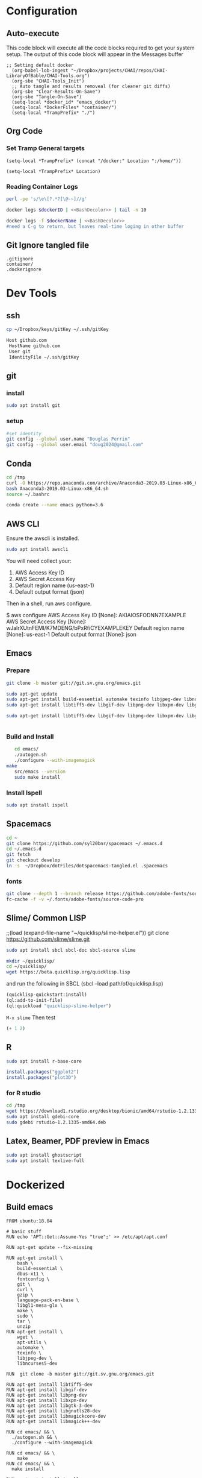 #+STARTUP: showstars 
#+PROPERTY: ClearOnSave true 
#+PROPERTY: header-args :mkdirp yes
* Configuration
** Auto-execute
This code block will execute all the code blocks required to get your system setup. The output of this code block will appear in the Messages buffer
#+name: Execute-On-Load
#+begin_src elisp :noweb yes :results output
  ;; Setting default docker
    (org-babel-lob-ingest "~/Dropbox/projects/CHAI/repos/CHAI-LibraryOfBable/CHAI-Tools.org")
    (org-sbe "CHAI-Tools_Init")
    ;; Auto tangle and results removeal (for cleaner git diffs)
    (org-sbe "Clear-Results-On-Save")
    (org-sbe "Tangle-On-Save")
    (setq-local *docker_id* "emacs_docker")
    (setq-local *DockerFiles* "container/")
    (setq-local *TrampPrefix* "./")
#+end_src

#+RESULTS:
 
** Org Code
*** Set Tramp General targets 
 
#+name:SetTrampTargetrDocker
 #+begin_src elisp :var Location=`,*docker_id*
  (setq-local *TrampPrefix* (concat "/docker:" Location ":/home/"))
 #+end_src
 
#+name:SetTrampTargetLocal
 #+begin_src elisp :var Location=""
  (setq-local *TrampPrefix* Location)
 #+end_src
  
 
*** Reading Container Logs  
#+name:BashDecolor
 #+begin_src bash :var dockerID=`,*docker_id* :results raw drawer 
 perl -pe 's/\e\[?.*?[\@-~]//g'
#+end_src
#+name:DockerLog
 #+begin_src bash :noweb yes :var dockerID=`,*docker_id* :results raw drawer 
   docker logs $dockerID | <<BashDecolor>> | tail -n 10
 #+end_src
 
#+name:DockerLogInSession
 #+begin_src bash :noweb yes :session DockerLog :var dockerName=`,*docker_id* :results none 
   docker logs -f $dockerName | <<BashDecolor>>
   #need a C-g to return, but leaves real-time loging in other buffer
 #+end_src
  
** Git Ignore tangled file
#+begin_src text :tangle .gitignore
  .gitignore
  container/
  .dockerignore
#+end_src
* Dev Tools
** ssh
   #+begin_src bash 
     cp ~/Dropbox/keys/gitKey ~/.ssh/gitKey
   #+end_src
  
   #+begin_src bash :tangle ssh-config
     Host github.com
      HostName github.com
      User git
      IdentityFile ~/.ssh/gitKey
   #+end_src
** git
*** install
 #+begin_src bash
     sudo apt install git
   #+end_src
*** setup
   #+begin_src bash
     #set identity 
     git config --global user.name "Douglas Perrin"
     git config --global user.email "doug2024@gmail.com"
   #+end_src
** Conda
   #+begin_src  bash :session bashsh
     cd /tmp
     curl -O https://repo.anaconda.com/archive/Anaconda3-2019.03-Linux-x86_64.sh
     bash Anaconda3-2019.03-Linux-x86_64.sh
     source ~/.bashrc
   #+end_src
   #+begin_src bash :session bashsh
   conda create --name emacs python=3.6 
   #+end_src 

** AWS CLI 
Ensure the awscli is installed.
#+BEGIN_SRC bash
sudo apt install awscli
#+END_SRC
 You will need collect your:
  1) AWS Access Key ID
  2) AWS Secret Access Key
  3) Default region name (us-east-1)
  4) Default output format (json)

Then in a shell, run aws configure. 

#+begin_example bash
$ aws configure
  AWS Access Key ID [None]: AKIAIOSFODNN7EXAMPLE
  AWS Secret Access Key [None]: wJalrXUtnFEMI/K7MDENG/bPxRfiCYEXAMPLEKEY
  Default region name [None]: us-east-1
  Default output format [None]: json
#+end_example
** Emacs
*** Prepare
   #+begin_src bash 
     git clone -b master git://git.sv.gnu.org/emacs.git

     sudo apt-get update
     sudo apt-get install build-essential automake texinfo libjpeg-dev libncurses5-dev
     sudo apt-get install libtiff5-dev libgif-dev libpng-dev libxpm-dev libgtk-3-dev libgnutls28-dev 
      
     sudo apt-get install libtiff5-dev libgif-dev libpng-dev libxpm-dev libgtk-3-dev libgnutls28-dev libmagickcore-dev libmagick++-dev


   #+end_src
*** Build and Install  
   #+begin_src bash
     cd emacs/
     ./autogen.sh 
     ./configure --with-imagemagick
  make
     src/emacs --version
     sudo make install
   #+end_src
*** Install Ispell
    #+begin_src bash  
      sudo apt install ispell
    #+end_src
** Spacemacs
   #+begin_src bash
     cd ~
     git clone https://github.com/syl20bnr/spacemacs ~/.emacs.d
     cd ~/.emacs.d
     git fetch
     git checkout develop
     ln -s  ~/Dropbox/dotFiles/dotspacemacs-tangled.el .spacemacs
   #+end_src 
*** fonts
    #+begin_src bash 
      git clone --depth 1 --branch release https://github.com/adobe-fonts/source-code-pro.git ~/.fonts/adobe-fonts/source-code-pro
      fc-cache -f -v ~/.fonts/adobe-fonts/source-code-pro
    #+end_src
** Slime/ Common LISP 
     ;;(load (expand-file-name "~/quicklisp/slime-helper.el"))
 git clone https://github.com/slime/slime.git

     #+begin_src bash
      sudo apt install sbcl sbcl-doc sbcl-source slime 
     #+end_src
    
     #+begin_src bash
       mkdir ~/quicklisp/
       cd ~/quicklisp/
       wget https://beta.quicklisp.org/quicklisp.lisp
     #+end_src

    
    and run the following in SBCL (sbcl --load path/of/quicklisp.lisp)
    #+begin_src lisp
      (quicklisp-quickstart:install)
      (ql:add-to-init-file)
      (ql:quickload "quicklisp-slime-helper")
    #+end_src
    ~M-x slime~ Then test
    #+begin_src lisp
      (+ 1 2)
    #+end_src
   
** R
   #+begin_src bash
     sudo apt install r-base-core 
   #+end_src


   #+begin_src R :session *R*  
     install.packages("ggplot2")
     install.packages("plot3D")

   #+end_src


*** for R studio 
   #+begin_src bash
     cd /tmp
     wget https://download1.rstudio.org/desktop/bionic/amd64/rstudio-1.2.1335-amd64.deb
     sudo apt install gdebi-core
     sudo gdebi rstudio-1.2.1335-amd64.deb
   #+end_src

** Latex, Beamer, PDF preview in Emacs
   #+begin_src bash
 sudo apt install ghostscript 
 sudo apt install texlive-full
   #+end_src
* Dockerized 
** Build emacs
 #+begin_src text :tangle (concat *TrampPrefix* *DockerFiles* "Dockerfile-emacs_base")
   FROM ubuntu:18.04

   # basic stuff
   RUN echo 'APT::Get::Assume-Yes "true";' >> /etc/apt/apt.conf 

   RUN apt-get update --fix-missing

   RUN apt-get install \
       bash \
       build-essential \
       dbus-x11 \
       fontconfig \
       git \
       curl \
       gzip \
       language-pack-en-base \
       libgl1-mesa-glx \
       make \
       sudo \
       tar \
       unzip 
   RUN apt-get install \
       wget \
       apt-utils \
       automake \
       texinfo \
       libjpeg-dev \
       libncurses5-dev

   RUN  git clone -b master git://git.sv.gnu.org/emacs.git

   RUN apt-get install libtiff5-dev 
   RUN apt-get install libgif-dev 
   RUN apt-get install libpng-dev 
   RUN apt-get install libxpm-dev 
   RUN apt-get install libgtk-3-dev 
   RUN apt-get install libgnutls28-dev 
   RUN apt-get install libmagickcore-dev 
   RUN apt-get install libmagick++-dev

   RUN cd emacs/ && \
     ./autogen.sh && \
     ./configure --with-imagemagick

   RUN cd emacs/ && \
       make
   RUN cd emacs/ && \
     make install

   RUN  apt-get install ispell
   RUN  apt-get install ghostscript 
   RUN  apt-get install imagemagick 
   RUN git clone --depth 1 --branch release https://github.com/adobe-fonts/source-code-pro.git ~/.fonts/adobe-fonts/source-code-pro && \
      fc-cache -f -v ~/.fonts/adobe-fonts/source-code-pro


   # Cleanup
   RUN  apt-get purge build-essential \
          && apt-get autoremove \
          && rm -rf /tmp/* /var/lib/apt/lists/* /root/.cache/*
   # ^^^^^^^ Those layers are shared ^^^^^^^

   # Emacs
   RUN useradd -d /home/emacs -ms /bin/bash -g root -G sudo -p emacs emacs

   WORKDIR /home/emacs
   RUN mkdir .emacs.d  && chown emacs .emacs.d
   RUN mkdir dotFiles  && chown emacs dotFiles
   VOLUME .emacs.d
   VOLUME dotfiles
   USER emacs

   CMD ["bash", "-c", "emacs; /bin/bash"] 
#+end_src
 #+begin_src text :tangle (concat *TrampPrefix* *DockerFiles* "Dockerfile-spacemacs_base")
   FROM dperrin/emacs_base

   USER emacs
   WORKDIR /home/emacs

   RUN cd ~ && \
      git clone https://github.com/syl20bnr/spacemacs ~/.emacs.d && \
      cd ~/.emacs.d && \
      git fetch && \
      git checkout develop 


   RUN rm -f .spacemacs
   RUN rm -f .spacemacs.env 
   RUN ln -s dotFiles/dot-spacemacs .spacemacs
   RUN ln -s dotFiles/dot-spacemacs.env .spacemacs.env 
    
   COPY dotSpacemacs /home/emacs/dotFiles/dot-spacemacs
   COPY dotSpacemacs.env /home/emacs/dotFiles/dot-spacemacs.env

   CMD ["bash", "-c", "emacs; /bin/bash"] 
#+end_src
#+begin_src text :tangle (concat *TrampPrefix* *DockerFiles* ".dockerignore")
Dockerfile 
Dockerfile-spacemacs_base
Dockerfile-emacs_basedot
spacemacs-tangled.el
.dockerignore
#+end_src
*** build images
#+begin_src bash :session *dockerBuild* :dir (concat *TrampPrefix* *DockerFiles*) :results raw drawer 
  cp Dockerfile-emacs_base Dockerfile
  docker build -t dperrin/emacs_base .
  echo Built emacs_base
#+end_src


#+begin_src bash :session *dockerBuild*  :dir (concat *TrampPrefix* *DockerFiles*)  :results raw drawer
  cp ../dotSpacemacs.env .
  cp ../dotSpacemacs .
  cp Dockerfile-spacemacs_base Dockerfile
  docker build -t dperrin/spacemacs_base .
#+end_src


*** push to dockerhub
#+begin_src bash  :dir (concat *TrampPrefix* *DockerFiles*)  :results raw drawer
  docker push dperrin/spacemacs_base
#+end_src

*** Run emacs
#+begin_src bash :dir `,*TrampPrefix* :var dockerName=`,*docker_id* :results raw drawer
  export DISPLAY=$(cat /etc/resolv.conf | grep nameserver | awk '{print $2; exit;}'):0.0
  mkdir /home/dperrin/Workdir
  sudo chmod g+w /home/dperrin/Workdir 
  docker run --rm --name emacs \
         -v /tmp/.X11-unix:/tmp/.X11-unix \
         -v dotEmacsDir:/home/emacs/.emacs.d \
         -v EmacsdotFiles:/home/emacs/dotFiles \
         -v /home/dperrin/Workdir:/home/emacs/Workdir \
         -e DISPLAY=$DISPLAY dperrin/spacemacs_base
 #+end_src

removes local volumes for testing
#+begin_src bash :dir `,*TrampPrefix* :var dockerName=`,*docker_id* :results raw drawer
docker volume rm EmacsdotFiles
#docker volume rm dotEmacsDir
 #+end_src


*** TODO .emacs.d should probably have the org .ele files deleted there seen to be a melpa version problem with them

#+begin_src bash :results raw drawer
 #docker login
 docker tag $(docker images | grep spacemacs_inited | awk '{print $3}') dperrin/emacs:firsttry
 docker push dperrin/emacs 
 #+end_src


** add in Tools
 #+begin_src text :tangle (concat *TrampPrefix* *DockerFiles* "Dockerfile-spacemacs_LiterateDataScience")
   FROM dperrin/spacemacs_base
   USER root
   RUN apt-get update
   RUN echo 'APT::Get::Assume-Yes "true";' >> /etc/apt/apt.conf 
   
   # Latex 
   RUN apt-get install -y ghostscript 
   RUN apt install -y texlive-base
   RUN DEBIAN_FRONTEND='noninteractive' apt-get install -y texlive-full

   # R 
   RUN apt-get install -y software-properties-common
   RUN apt-key adv --keyserver keyserver.ubuntu.com --recv-keys E298A3A825C0D65DFD57CBB651716619E084DAB9
   RUN add-apt-repository 'deb https://cloud.r-project.org/bin/linux/ubuntu bionic-cran35/'
   RUN apt-get update
   RUN apt-get install -y r-base


   RUN R -e "install.packages('ggplot2')"
   RUN R -e "install.packages('plot3D')"

   #Conda / Python
   USER emacs

   ENV HOME /home/emacs
   WORKDIR /home/emacs/

   # download conda
   RUN ["/bin/bash", "-c", "wget http://repo.continuum.io/miniconda/Miniconda-latest-Linux-x86_64.sh -O $HOME/miniconda.sh"]
   RUN chmod 0755 $HOME/miniconda.sh
   RUN ["/bin/bash", "-c", "$HOME/miniconda.sh -b -p $HOME/conda"]
   ENV PATH="$HOME/conda/bin:$PATH"
   RUN rm $HOME/miniconda.sh

   # update conda
   RUN conda update conda
   RUN conda install conda-build
   RUN conda create --name emacs python=3.6 

   #AWS
   USER root
   RUN apt-get install -y awscli
   # firefox
   RUN apt-get install -y firefox
    
   USER emacs
   COPY dotSpacemacsForLiterateDataScience /home/emacs/dotFiles/dot-spacemacs
   COPY dotSpacemacsForLiterateDataScience.env /home/emacs/dotFiles/dot-spacemacs.env
   WORKDIR /home/emacs
   CMD ["bash", "-c", "emacs; /bin/bash"] 
#+end_src
 #+begin_src elisp :tangle "dotSpacemacsForLiterateDataScience"
   ;; -*- mode: emacs-lisp; lexical-binding: t -*-
   ;; This file is loaded by Spacemacs at startup.
   ;; It must be stored in your home directory.

   (defun dotspacemacs/layers ()
     "Layer configuration:
   This function should only modify configuration layer settings."
     (setq-default
      ;; Base distribution to use. This is a layer contained in the directory
      ;; `+distribution'. For now available distributions are `spacemacs-base'
      ;; or `spacemacs'. (default 'spacemacs)
      dotspacemacs-distribution 'spacemacs

      ;; Lazy installation of layers (i.e. layers are installed only when a file
      ;; with a supported type is opened). Possible values are `all', `unused'
      ;; and `nil'. `unused' will lazy install only unused layers (i.e. layers
      ;; not listed in variable `dotspacemacs-configuration-layers'), `all' will
      ;; lazy install any layer that support lazy installation even the layers
      ;; listed in `dotspacemacs-configuration-layers'. `nil' disable the lazy
      ;; installation feature and you have to explicitly list a layer in the
      ;; variable `dotspacemacs-configuration-layers' to install it.
      ;; (default 'unused)
      dotspacemacs-enable-lazy-installation 'unused

      ;; If non-nil then Spacemacs will ask for confirmation before installing
      ;; a layer lazily. (default t)
      dotspacemacs-ask-for-lazy-installation t

      ;; List of additional paths where to look for configuration layers.
      ;; Paths must have a trailing slash (i.e. `~/.mycontribs/')
      dotspacemacs-configuration-layer-path '()

      ;; List of configuration layers to load.
      dotspacemacs-configuration-layers
      '(
        ;; ----------------------------------------------------------------
        ;; Example of useful layers you may want to use right away.
        ;; Uncomment some layer names and press `SPC f e R' (Vim style) or
        ;; `M-m f e R' (Emacs style) to install them.
        ;; ----------------------------------------------------------------
        ;; auto-completion
        ;; better-defaults
        emacs-lisp
        ;;git
        helm
        ;;ivy
        lsp
        (python :variables python-backend 'lsp)
        html
        ;; markdown
        multiple-cursors
        (org :variables org-enable-github-support t org-enable-reveal-js-support t)
        (shell :variables
                shell-default-height 30
                shell-default-position 'bottom)
        spell-checking
        syntax-checking
        treemacs
        version-control
        ;;docker
        latex
        ess
     
        )

      ;; List of additional packages that will be installed without being
      ;; wrapped in a layer. If you need some configuration for these
      ;; packages, then consider creating a layer. You can also put the
      ;; configuration in `dotspacemacs/user-config'.
      ;; To use a local version of a package, use the `:location' property:
      ;; '(your-package :location "~/path/to/your-package/")
      ;; Also include the dependencies as they will not be resolved automatically.
      dotspacemacs-additional-packages '(ob-async ox-reveal)

      ;; A list of packages that cannot be updated.
      dotspacemacs-frozen-packages '()

      ;; A list of packages that will not be installed and loaded.
      dotspacemacs-excluded-packages '()

      ;; Defines the behaviour of Spacemacs when installing packages.
      ;; Possible values are `used-only', `used-but-keep-unused' and `all'.
      ;; `used-only' installs only explicitly used packages and deletes any unused
      ;; packages as well as their unused dependencies. `used-but-keep-unused'
      ;; installs only the used packages but won't delete unused ones. `all'
      ;; installs *all* packages supported by Spacemacs and never uninstalls them.
      ;; (default is `used-only')
      dotspacemacs-install-packages 'used-only))

   (defun dotspacemacs/init ()
     "Initialization:
   This function is called at the very beginning of Spacemacs startup,
   before layer configuration.
   It should only modify the values of Spacemacs settings."
     ;; This setq-default sexp is an exhaustive list of all the supported
     ;; spacemacs settings.
     (setq-default
      ;; If non-nil then enable support for the portable dumper. You'll need
      ;; to compile Emacs 27 from source following the instructions in file
      ;; EXPERIMENTAL.org at to root of the git repository.
      ;; (default nil)
      dotspacemacs-enable-emacs-pdumper nil

      ;; Name of executable file pointing to emacs 27+. This executable must be
      ;; in your PATH.
      ;; (default "emacs")
      dotspacemacs-emacs-pdumper-executable-file "emacs"

      ;; Name of the Spacemacs dump file. This is the file will be created by the
      ;; portable dumper in the cache directory under dumps sub-directory.
      ;; To load it when starting Emacs add the parameter `--dump-file'
      ;; when invoking Emacs 27.1 executable on the command line, for instance:
      ;;   ./emacs --dump-file=~/.emacs.d/.cache/dumps/spacemacs.pdmp
      ;; (default spacemacs.pdmp)
      dotspacemacs-emacs-dumper-dump-file "spacemacs.pdmp"

      ;; If non-nil ELPA repositories are contacted via HTTPS whenever it's
      ;; possible. Set it to nil if you have no way to use HTTPS in your
      ;; environment, otherwise it is strongly recommended to let it set to t.
      ;; This variable has no effect if Emacs is launched with the parameter
      ;; `--insecure' which forces the value of this variable to nil.
      ;; (default t)
      dotspacemacs-elpa-https t

      ;; Maximum allowed time in seconds to contact an ELPA repository.
      ;; (default 5)
      dotspacemacs-elpa-timeout 5

      ;; Set `gc-cons-threshold' and `gc-cons-percentage' when startup finishes.
      ;; This is an advanced option and should not be changed unless you suspect
      ;; performance issues due to garbage collection operations.
      ;; (default '(100000000 0.1))
      dotspacemacs-gc-cons '(100000000 0.1)

      ;; If non-nil then Spacelpa repository is the primary source to install
      ;; a locked version of packages. If nil then Spacemacs will install the
      ;; latest version of packages from MELPA. (default nil)
      dotspacemacs-use-spacelpa nil

      ;; If non-nil then verify the signature for downloaded Spacelpa archives.
      ;; (default t)
      dotspacemacs-verify-spacelpa-archives t

      ;; If non-nil then spacemacs will check for updates at startup
      ;; when the current branch is not `develop'. Note that checking for
      ;; new versions works via git commands, thus it calls GitHub services
      ;; whenever you start Emacs. (default nil)
      dotspacemacs-check-for-update nil

      ;; If non-nil, a form that evaluates to a package directory. For example, to
      ;; use different package directories for different Emacs versions, set this
      ;; to `emacs-version'. (default 'emacs-version)
      dotspacemacs-elpa-subdirectory 'emacs-version

      ;; One of `vim', `emacs' or `hybrid'.
      ;; `hybrid' is like `vim' except that `insert state' is replaced by the
      ;; `hybrid state' with `emacs' key bindings. The value can also be a list
      ;; with `:variables' keyword (similar to layers). Check the editing styles
      ;; section of the documentation for details on available variables.
      ;; (default 'vim)
      dotspacemacs-editing-style 'vim

      ;; Specify the startup banner. Default value is `official', it displays
      ;; the official spacemacs logo. An integer value is the index of text
      ;; banner, `random' chooses a random text banner in `core/banners'
      ;; directory. A string value must be a path to an image format supported
      ;; by your Emacs build.
      ;; If the value is nil then no banner is displayed. (default 'official)
      dotspacemacs-startup-banner 'official

      ;; List of items to show in startup buffer or an association list of
      ;; the form `(list-type . list-size)`. If nil then it is disabled.
      ;; Possible values for list-type are:
      ;; `recents' `bookmarks' `projects' `agenda' `todos'.
      ;; List sizes may be nil, in which case
      ;; `spacemacs-buffer-startup-lists-length' takes effect.
      dotspacemacs-startup-lists '((recents . 5)
                                   (projects . 7))

      ;; True if the home buffer should respond to resize events. (default t)
      dotspacemacs-startup-buffer-responsive t

      ;; Default major mode for a new empty buffer. Possible values are mode
      ;; names such as `text-mode'; and `nil' to use Fundamental mode.
      ;; (default `text-mode')
      dotspacemacs-new-empty-buffer-major-mode 'text-mode

      ;; Default major mode of the scratch buffer (default `text-mode')
      dotspacemacs-scratch-mode 'text-mode

      ;; Initial message in the scratch buffer, such as "Welcome to Spacemacs!"
      ;; (default nil)
      dotspacemacs-initial-scratch-message nil

      ;; List of themes, the first of the list is loaded when spacemacs starts.
      ;; Press `SPC T n' to cycle to the next theme in the list (works great
      ;; with 2 themes variants, one dark and one light)
      dotspacemacs-themes '(spacemacs-dark
                            spacemacs-light)

      ;; Set the theme for the Spaceline. Supported themes are `spacemacs',
      ;; `all-the-icons', `custom', `doom', `vim-powerline' and `vanilla'. The
      ;; first three are spaceline themes. `doom' is the doom-emacs mode-line.
      ;; `vanilla' is default Emacs mode-line. `custom' is a user defined themes,
      ;; refer to the DOCUMENTATION.org for more info on how to create your own
      ;; spaceline theme. Value can be a symbol or list with additional properties.
      ;; (default '(spacemacs :separator wave :separator-scale 1.5))
      dotspacemacs-mode-line-theme '(spacemacs :separator wave :separator-scale 1.5)

      ;; If non-nil the cursor color matches the state color in GUI Emacs.
      ;; (default t)
      dotspacemacs-colorize-cursor-according-to-state t

      ;; Default font or prioritized list of fonts.
      dotspacemacs-default-font '("Source Code Pro"
                                  :size 10.0
                                  :weight normal
                                  :width normal)

      ;; The leader key (default "SPC")
      dotspacemacs-leader-key "SPC"

      ;; The key used for Emacs commands `M-x' (after pressing on the leader key).
      ;; (default "SPC")
      dotspacemacs-emacs-command-key "SPC"

      ;; The key used for Vim Ex commands (default ":")
      dotspacemacs-ex-command-key ":"

      ;; The leader key accessible in `emacs state' and `insert state'
      ;; (default "M-m")
      dotspacemacs-emacs-leader-key "M-m"

      ;; Major mode leader key is a shortcut key which is the equivalent of
      ;; pressing `<leader> m`. Set it to `nil` to disable it. (default ",")
      dotspacemacs-major-mode-leader-key ","

      ;; Major mode leader key accessible in `emacs state' and `insert state'.
      ;; (default "C-M-m")
      dotspacemacs-major-mode-emacs-leader-key "C-M-m"

      ;; These variables control whether separate commands are bound in the GUI to
      ;; the key pairs `C-i', `TAB' and `C-m', `RET'.
      ;; Setting it to a non-nil value, allows for separate commands under `C-i'
      ;; and TAB or `C-m' and `RET'.
      ;; In the terminal, these pairs are generally indistinguishable, so this only
      ;; works in the GUI. (default nil)
      dotspacemacs-distinguish-gui-tab nil

      ;; Name of the default layout (default "Default")
      dotspacemacs-default-layout-name "Default"

      ;; If non-nil the default layout name is displayed in the mode-line.
      ;; (default nil)
      dotspacemacs-display-default-layout nil

      ;; If non-nil then the last auto saved layouts are resumed automatically upon
      ;; start. (default nil)
      dotspacemacs-auto-resume-layouts nil

      ;; If non-nil, auto-generate layout name when creating new layouts. Only has
      ;; effect when using the "jump to layout by number" commands. (default nil)
      dotspacemacs-auto-generate-layout-names nil

      ;; Size (in MB) above which spacemacs will prompt to open the large file
      ;; literally to avoid performance issues. Opening a file literally means that
      ;; no major mode or minor modes are active. (default is 1)
      dotspacemacs-large-file-size 1

      ;; Location where to auto-save files. Possible values are `original' to
      ;; auto-save the file in-place, `cache' to auto-save the file to another
      ;; file stored in the cache directory and `nil' to disable auto-saving.
      ;; (default 'cache)
      dotspacemacs-auto-save-file-location 'cache

      ;; Maximum number of rollback slots to keep in the cache. (default 5)
      dotspacemacs-max-rollback-slots 5

      ;; If non-nil, the paste transient-state is enabled. While enabled, after you
      ;; paste something, pressing `C-j' and `C-k' several times cycles through the
      ;; elements in the `kill-ring'. (default nil)
      dotspacemacs-enable-paste-transient-state nil

      ;; Which-key delay in seconds. The which-key buffer is the popup listing
      ;; the commands bound to the current keystroke sequence. (default 0.4)
      dotspacemacs-which-key-delay 0.4

      ;; Which-key frame position. Possible values are `right', `bottom' and
      ;; `right-then-bottom'. right-then-bottom tries to display the frame to the
      ;; right; if there is insufficient space it displays it at the bottom.
      ;; (default 'bottom)
      dotspacemacs-which-key-position 'bottom

      ;; Control where `switch-to-buffer' displays the buffer. If nil,
      ;; `switch-to-buffer' displays the buffer in the current window even if
      ;; another same-purpose window is available. If non-nil, `switch-to-buffer'
      ;; displays the buffer in a same-purpose window even if the buffer can be
      ;; displayed in the current window. (default nil)
      dotspacemacs-switch-to-buffer-prefers-purpose nil

      ;; If non-nil a progress bar is displayed when spacemacs is loading. This
      ;; may increase the boot time on some systems and emacs builds, set it to
      ;; nil to boost the loading time. (default t)
      dotspacemacs-loading-progress-bar t

      ;; If non-nil the frame is fullscreen when Emacs starts up. (default nil)
      ;; (Emacs 24.4+ only)
      dotspacemacs-fullscreen-at-startup nil

      ;; If non-nil `spacemacs/toggle-fullscreen' will not use native fullscreen.
      ;; Use to disable fullscreen animations in OSX. (default nil)
      dotspacemacs-fullscreen-use-non-native nil

      ;; If non-nil the frame is maximized when Emacs starts up.
      ;; Takes effect only if `dotspacemacs-fullscreen-at-startup' is nil.
      ;; (default nil) (Emacs 24.4+ only)
      dotspacemacs-maximized-at-startup nil

      ;; If non-nil the frame is undecorated when Emacs starts up. Combine this
      ;; variable with `dotspacemacs-maximized-at-startup' in OSX to obtain
      ;; borderless fullscreen. (default nil)
      dotspacemacs-undecorated-at-startup nil

      ;; A value from the range (0..100), in increasing opacity, which describes
      ;; the transparency level of a frame when it's active or selected.
      ;; Transparency can be toggled through `toggle-transparency'. (default 90)
      dotspacemacs-active-transparency 90

      ;; A value from the range (0..100), in increasing opacity, which describes
      ;; the transparency level of a frame when it's inactive or deselected.
      ;; Transparency can be toggled through `toggle-transparency'. (default 90)
      dotspacemacs-inactive-transparency 90

      ;; If non-nil show the titles of transient states. (default t)
      dotspacemacs-show-transient-state-title t

      ;; If non-nil show the color guide hint for transient state keys. (default t)
      dotspacemacs-show-transient-state-color-guide t

      ;; If non-nil unicode symbols are displayed in the mode line.
      ;; If you use Emacs as a daemon and wants unicode characters only in GUI set
      ;; the value to quoted `display-graphic-p'. (default t)
      dotspacemacs-mode-line-unicode-symbols t

      ;; If non-nil smooth scrolling (native-scrolling) is enabled. Smooth
      ;; scrolling overrides the default behavior of Emacs which recenters point
      ;; when it reaches the top or bottom of the screen. (default t)
      dotspacemacs-smooth-scrolling t

      ;; Control line numbers activation.
      ;; If set to `t', `relative' or `visual' then line numbers are enabled in all
      ;; `prog-mode' and `text-mode' derivatives. If set to `relative', line
      ;; numbers are relative. If set to `visual', line numbers are also relative,
      ;; but lines are only visual lines are counted. For example, folded lines
      ;; will not be counted and wrapped lines are counted as multiple lines.
      ;; This variable can also be set to a property list for finer control:
      ;; '(:relative nil
      ;;   :visual nil
      ;;   :disabled-for-modes dired-mode
      ;;                       doc-view-mode
      ;;                       markdown-mode
      ;;                       org-mode
      ;;                       pdf-view-mode
      ;;                       text-mode
      ;;   :size-limit-kb 1000)
      ;; When used in a plist, `visual' takes precedence over `relative'.
      ;; (default nil)
      dotspacemacs-line-numbers nil

      ;; Code folding method. Possible values are `evil' and `origami'.
      ;; (default 'evil)
      dotspacemacs-folding-method 'evil

      ;; If non-nil `smartparens-strict-mode' will be enabled in programming modes.
      ;; (default nil)
      dotspacemacs-smartparens-strict-mode nil

      ;; If non-nil pressing the closing parenthesis `)' key in insert mode passes
      ;; over any automatically added closing parenthesis, bracket, quote, etc...
      ;; This can be temporary disabled by pressing `C-q' before `)'. (default nil)
      dotspacemacs-smart-closing-parenthesis nil

      ;; Select a scope to highlight delimiters. Possible values are `any',
      ;; `current', `all' or `nil'. Default is `all' (highlight any scope and
      ;; emphasis the current one). (default 'all)
      dotspacemacs-highlight-delimiters 'all

      ;; If non-nil, start an Emacs server if one is not already running.
      ;; (default nil)
      dotspacemacs-enable-server nil

      ;; Set the emacs server socket location.
      ;; If nil, uses whatever the Emacs default is, otherwise a directory path
      ;; like \"~/.emacs.d/server\". It has no effect if
      ;; `dotspacemacs-enable-server' is nil.
      ;; (default nil)
      dotspacemacs-server-socket-dir nil

      ;; If non-nil, advise quit functions to keep server open when quitting.
      ;; (default nil)
      dotspacemacs-persistent-server nil

      ;; List of search tool executable names. Spacemacs uses the first installed
      ;; tool of the list. Supported tools are `rg', `ag', `pt', `ack' and `grep'.
      ;; (default '("rg" "ag" "pt" "ack" "grep"))
      dotspacemacs-search-tools '("rg" "ag" "pt" "ack" "grep")

      ;; Format specification for setting the frame title.
      ;; %a - the `abbreviated-file-name', or `buffer-name'
      ;; %t - `projectile-project-name'
      ;; %I - `invocation-name'
      ;; %S - `system-name'
      ;; %U - contents of $USER
      ;; %b - buffer name
      ;; %f - visited file name
      ;; %F - frame name
      ;; %s - process status
      ;; %p - percent of buffer above top of window, or Top, Bot or All
      ;; %P - percent of buffer above bottom of window, perhaps plus Top, or Bot or All
      ;; %m - mode name
      ;; %n - Narrow if appropriate
      ;; %z - mnemonics of buffer, terminal, and keyboard coding systems
      ;; %Z - like %z, but including the end-of-line format
      ;; (default "%I@%S")
      dotspacemacs-frame-title-format "%I@%S"

      ;; Format specification for setting the icon title format
      ;; (default nil - same as frame-title-format)
      dotspacemacs-icon-title-format nil

      ;; Delete whitespace while saving buffer. Possible values are `all'
      ;; to aggressively delete empty line and long sequences of whitespace,
      ;; `trailing' to delete only the whitespace at end of lines, `changed' to
      ;; delete only whitespace for changed lines or `nil' to disable cleanup.
      ;; (default nil)
      dotspacemacs-whitespace-cleanup nil

      ;; Either nil or a number of seconds. If non-nil zone out after the specified
      ;; number of seconds. (default nil)
      dotspacemacs-zone-out-when-idle nil

      ;; Run `spacemacs/prettify-org-buffer' when
      ;; visiting README.org files of Spacemacs.
      ;; (default nil)
      dotspacemacs-pretty-docs nil))

   (defun dotspacemacs/user-env ()
     "Environment variables setup.
   This function defines the environment variables for your Emacs session. By
   default it calls `spacemacs/load-spacemacs-env' which loads the environment
   variables declared in `~/.spacemacs.env' or `~/.spacemacs.d/.spacemacs.env'.
   See the header of this file for more information."
     (spacemacs/load-spacemacs-env))

   (defun dotspacemacs/user-init ()
     "Initialization for user code:
   This function is called immediately after `dotspacemacs/init', before layer
   configuration.
   It is mostly for variables that should be set before packages are loaded.
   If you are unsure, try setting them in `dotspacemacs/user-config' first."
     )

   (defun dotspacemacs/user-load ()
     "Library to load while dumping.
   This function is called only while dumping Spacemacs configuration. You can
   `require' or `load' the libraries of your choice that will be included in the
   dump."
     )

   (defun dotspacemacs/user-config ()
     "Configuration for user code:
   This function is called at the very end of Spacemacs startup, after layer
   configuration.
   Put your configuration code here, except for variables that should be set
   before packages are loaded."
     (when (version<= "9.2" (org-version))
       (require 'org-tempo))

   ;; hopefully this keeps me from case changing buffer by accident
       (put 'downcase-region 'disabled t)
       (put 'upcase-region 'disabled t)

       ;;; remove effects of clicking to regain window, avoids accidental paste into to buffer in XWindows
       (add-hook 'spacemacs-buffer-mode-hook
                 (lambda ()
                   (set (make-local-variable 'mouse-1-click-follows-link) nil)))

       ;;; I like line numbers
       (setq-default display-line-numbers-type 'visual
                     display-line-numbers-current-absolute t
                     display-line-numbers-width 3
                     display-line-numbers-widen t)
       (add-hook 'text-mode-hook #'display-line-numbers-mode)
       (add-hook 'prog-mode-hook #'display-line-numbers-mode)
       (add-hook 'org-mode-hook #'display-line-numbers-mode)
       (spacemacs/toggle-highlight-current-line-globally-off)

       ;; highlights changes within lines not just whole lines for magit diff
       (customize-set-variable 'magit-diff-refine-hunk 'all)
       (eval-after-load 'org
         '(progn
            (require 'ob-async)

            (setq package-check-signature nil)

            ;; always enable auto indent mode
            (setq org-indent-mode t)

            ;; fontify source code
            (setq org-src-fontify-natively t)

            ;; use current window when switch to source block
            (setq org-src-window-setup 'current-window)

            ;; disable prompting to evaluate babel blocks
            (setq org-confirm-babel-evaluate nil)

            ;; disable add validation link when export to html
            (setq org-html-validation-link nil) 
            (org-babel-do-load-languages
             'org-babel-load-languages
             '((emacs-lisp . t)
               (latex . t)
               (python . t)
               (shell . t)
               (org . t)
               ;;(lisp . t)
               (R . t)
               ))
            )
         )
     )

   ;; Do not write anything past this comment. This is where Emacs will
   ;; auto-generate custom variable definitions.
#+end_src
 #+begin_src text :tangle "dotSpacemacsForLiterateDataScience.env"
   # ---------------------------------------------------------------------------
   #                    Spacemacs environment variables
   # ---------------------------------------------------------------------------
   # This file has been generated by Spacemacs. It contains all found environment
   # variables defined in your default shell except the black listed variables
   # defined in `spacemacs-ignored-environment-variables'. Some variables may be
   # listed twice, the last one is effective except for the PATH variables.
   # All PATH values are added to the `exec-path' variable without duplicates.
   #
   # You can safely edit this file and tweak the values or remove the duplicates,
   # Spacemacs won't overwrite it unless you call the function
   # `spacemacs/force-init-spacemacs-env'.
   #
   # If you don't want to use this file and manage your environment variables
   # yourself then remove the call to `spacemacs/load-spacemacs-env' from your
   # `dotspacemacs/user-env' function in your dotfile and replace it with your
   # own initialization code. You can use `exec-path-from-shell' if you add it
   # to your additional packages or simply use `setenv' and
   # `(add-to-list 'exec-path ...)' which are built-in.
   #
   # It is recommended to get used to this file as it unambiguously and
   # explicitly set the values of your environment variables.
   # ---------------------------------------------------------------------------

   # Environment variables:
   # ----------------------
   DEBIAN_FRONTEND=noninteractive
   DISPLAY=172.19.96.1:0.0
   HOME=/home/emacs
   HOSTNAME=0169c7b4e696
   PATH=/usr/local/sbin:/usr/local/bin:/usr/sbin:/usr/bin:/sbin:/bin
   PWD=/home/emacs
   SHLVL=1
   _=/usr/local/bin/emacs

#+end_src
*** build images
#+begin_src bash :session *dockerBuild* :dir (concat *TrampPrefix* *DockerFiles*) :results raw drawer 
  cp ../dotSpacemacsForLiterateDataScience .
  cp ../dotSpacemacsForLiterateDataScience.env .
  cp Dockerfile-spacemacs_LiterateDataScience Dockerfile
  docker build -t dperrin/spacemacs_literate_datascience .
#+end_src


*** push to dockerhub
#+begin_src bash  :dir (concat *TrampPrefix* *DockerFiles*)  :results raw drawer
  docker push dperrin/spacemacs_literate_datascience
#+end_src

*** Run emacs
#+begin_src bash :dir `,*TrampPrefix* :var dockerName=`,*docker_id* :results raw drawer
  export DISPLAY=$(cat /etc/resolv.conf | grep nameserver | awk '{print $2; exit;}'):0.0
  mkdir /home/dperrin/Workdir
  sudo chmod g+w /home/dperrin/Workdir 
  docker run --rm --name emacs \
         -v /tmp/.X11-unix:/tmp/.X11-unix \
         -v dotEmacsDir:/home/emacs/.emacs.d \
         -v EmacsdotFiles:/home/emacs/dotFiles \
         -v /home/dperrin/Workdir:/home/emacs/Workdir \
         -v /home/dperrin/.ssh:/home/emacs/.ssh \
         -e DISPLAY=$DISPLAY dperrin/spacemacs_literate_datascience
 #+end_src

removes local volumes for testing
#+begin_src bash :dir `,*TrampPrefix* :var dockerName=`,*docker_id* :results raw drawer
docker volume rm EmacsdotFiles
docker volume rm dotEmacsDir
 #+end_src

** Full dev env add slime stuff
 #+begin_src text :tangle (concat *TrampPrefix* *DockerFiles* "Dockerfile-spacemacs_FullDev")
   FROM dperrin/spacemacs_literate_datascience
   USER root
   RUN apt-get update


   RUN DEBIAN_FRONTEND='noninteractive' apt-get -y install sbcl sbcl-doc sbcl-source
   RUN DEBIAN_FRONTEND='noninteractive' apt-get -y install slime 

   USER emacs
   WORKDIR /home/emacs

   COPY FirstRunLisp.lisp FirstRunLisp.lisp  
   RUN mkdir quicklisp/
   RUN mv FirstRunLisp.lisp quicklisp/
   WORKDIR /home/emacs/quicklisp/
   RUN wget https://beta.quicklisp.org/quicklisp.lisp
   RUN git clone https://github.com/slime/slime.git
   RUN sbcl --load /home/emacs/quicklisp/quicklisp.lisp --sccript FirstRunLisp.lisp

   USER root
   RUN DEBIAN_FRONTEND='noninteractive' apt-get -y install apt-transport-https ca-certificates curl gnupg-agent software-properties-common
   RUN curl -fsSL https://download.docker.com/linux/ubuntu/gpg | sudo apt-key add -
   RUN add-apt-repository "deb [arch=amd64] https://download.docker.com/linux/ubuntu $(lsb_release -cs) stable"
   RUN apt-get update
   RUN DEBIAN_FRONTEND='noninteractive' apt-get -y install docker-ce

   RUN curl -L "https://github.com/docker/compose/releases/download/1.24.1/docker-compose-$(uname -s)-$(uname -m)" -o /usr/local/bin/docker-compose
   RUN chmod +x /usr/local/bin/docker-compose  
   #RUN ln -s /usr/local/bin/docker-compose /usr/bin/docker-compose
   RUN groupmod -g 1001 docker
   RUN usermod -aG docker emacs 

   RUN apt-get -y install jq
   USER emacs
   WORKDIR /home/emacs
   CMD ["bash", "-c", "emacs; /bin/bash"] 
#+end_src
 #+begin_src lisp :tangle (concat *TrampPrefix* *DockerFiles* "FirstRunLisp.lisp")
   #!/usr/local/bin/sbcl --load path/of/quicklisp.lisp --script
   (ql:add-to-init-file)
   (ql:quickload "quicklisp-slime-helper")
   (quit)
    #+end_src
*** build images
#+begin_src bash :session *dockerBuild* :dir (concat *TrampPrefix* *DockerFiles*) :results raw drawer 
  cp Dockerfile-spacemacs_FullDev Dockerfile
  docker build -t dperrin/spacemacs_full_dev .
#+end_src

#+begin_src bash :dir `,*TrampPrefix* :var dockerName=`,*docker_id* :results raw drawer :tangle ~/dockermacs :tangle-mode (identity #o700)
  export DISPLAY=$(cat /etc/resolv.conf | grep nameserver | awk '{print $2; exit;}'):0.0
  mkdir /home/dperrin/Workdir 2> /dev/null
  chmod g+w /home/dperrin/Workdir 
  docker run --rm --name emacs \
         -v /tmp/.X11-unix:/tmp/.X11-unix \
         -v /var/run/docker.sock:/var/run/docker.sock \
         -v /etc/timezone:/etc/timezone:ro \        
         -v dotEmacsDir:/home/emacs/.emacs.d \
         -v /home/dperrin/quicklisp/:/home/emacs/quicklisp/ \
         -v /home/dperrin/Dropbox/dotFiles/dotspacemacs-tangled.el:/home/emacs/.spacemacs \
         -v /home/dperrin/Workdir:/home/emacs/Workdir \
         -v /home/dperrin/Dropbox/:/home/emacs/Dropbox/ \
         -v /home/dperrin/.gitconfig:/home/emacs/.gitconfig \
         -v /home/dperrin/.ssh:/home/emacs/.ssh \
         -v /home/dperrin/.aws:/home/emacs/.aws \
         -u $(id -u dperrin):$(getent group docker | cut -d: -f3) \
         -e DISPLAY=$DISPLAY dperrin/spacemacs_full_dev
 #+end_src
  
* File Local Variables
# This Must be at the end of the file 
# Local Variables: 
# eval: (org-sbe "Execute-On-Load")
# End:

#  LocalWords:  JS html CSS AWS ECS APIs Keras rabbitmq
